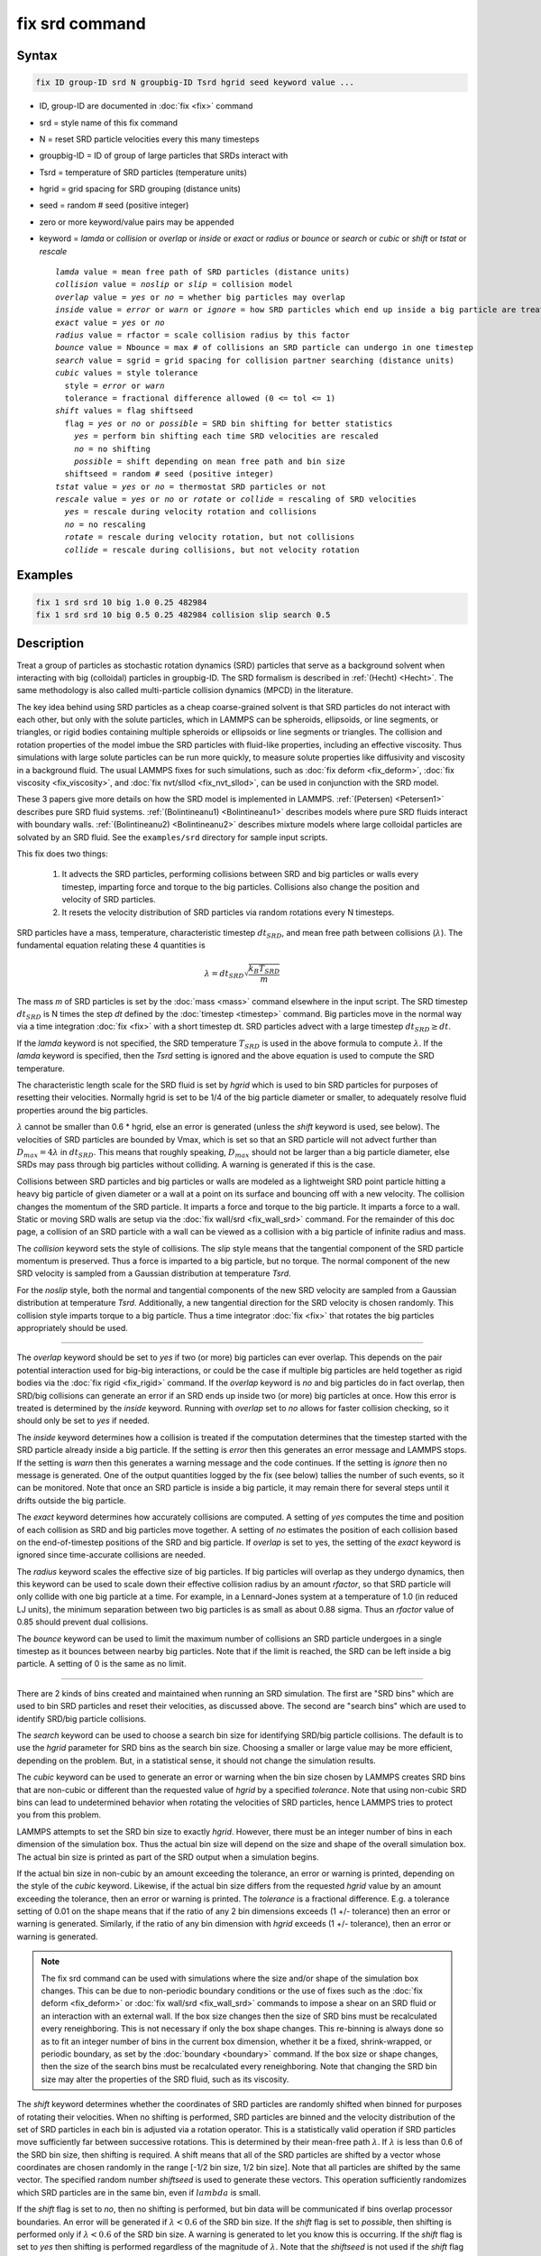 .. index:: fix srd

fix srd command
===============

Syntax
""""""

.. code-block:: LAMMPS

   fix ID group-ID srd N groupbig-ID Tsrd hgrid seed keyword value ...

* ID, group-ID are documented in :doc:`fix <fix>` command
* srd = style name of this fix command
* N = reset SRD particle velocities every this many timesteps
* groupbig-ID = ID of group of large particles that SRDs interact with
* Tsrd = temperature of SRD particles (temperature units)
* hgrid = grid spacing for SRD grouping (distance units)
* seed = random # seed (positive integer)

* zero or more keyword/value pairs may be appended
* keyword = *lamda* or *collision* or *overlap* or *inside* or *exact* or *radius* or *bounce* or *search* or *cubic* or *shift* or *tstat* or *rescale*

  .. parsed-literal::

       *lamda* value = mean free path of SRD particles (distance units)
       *collision* value = *noslip* or *slip* = collision model
       *overlap* value = *yes* or *no* = whether big particles may overlap
       *inside* value = *error* or *warn* or *ignore* = how SRD particles which end up inside a big particle are treated
       *exact* value = *yes* or *no*
       *radius* value = rfactor = scale collision radius by this factor
       *bounce* value = Nbounce = max # of collisions an SRD particle can undergo in one timestep
       *search* value = sgrid = grid spacing for collision partner searching (distance units)
       *cubic* values = style tolerance
         style = *error* or *warn*
         tolerance = fractional difference allowed (0 <= tol <= 1)
       *shift* values = flag shiftseed
         flag = *yes* or *no* or *possible* = SRD bin shifting for better statistics
           *yes* = perform bin shifting each time SRD velocities are rescaled
           *no* = no shifting
           *possible* = shift depending on mean free path and bin size
         shiftseed = random # seed (positive integer)
       *tstat* value = *yes* or *no* = thermostat SRD particles or not
       *rescale* value = *yes* or *no* or *rotate* or *collide* = rescaling of SRD velocities
         *yes* = rescale during velocity rotation and collisions
         *no* = no rescaling
         *rotate* = rescale during velocity rotation, but not collisions
         *collide* = rescale during collisions, but not velocity rotation

Examples
""""""""

.. code-block:: LAMMPS

   fix 1 srd srd 10 big 1.0 0.25 482984
   fix 1 srd srd 10 big 0.5 0.25 482984 collision slip search 0.5

Description
"""""""""""

Treat a group of particles as stochastic rotation dynamics (SRD)
particles that serve as a background solvent when interacting with big
(colloidal) particles in groupbig-ID.  The SRD formalism is described
in :ref:`(Hecht) <Hecht>`.  The same methodology is also called
multi-particle collision dynamics (MPCD) in the literature.

The key idea behind using SRD particles as a cheap coarse-grained
solvent is that SRD particles do not interact with each other, but
only with the solute particles, which in LAMMPS can be spheroids,
ellipsoids, or line segments, or triangles, or rigid bodies containing
multiple spheroids or ellipsoids or line segments or triangles.  The
collision and rotation properties of the model imbue the SRD particles
with fluid-like properties, including an effective viscosity.  Thus
simulations with large solute particles can be run more quickly, to
measure solute properties like diffusivity and viscosity in a
background fluid.  The usual LAMMPS fixes for such simulations, such
as :doc:`fix deform <fix_deform>`, :doc:`fix viscosity
<fix_viscosity>`, and :doc:`fix nvt/sllod <fix_nvt_sllod>`, can be
used in conjunction with the SRD model.

These 3 papers give more details on how the SRD model is implemented
in LAMMPS.  :ref:`(Petersen) <Petersen1>` describes pure SRD fluid
systems.  :ref:`(Bolintineanu1) <Bolintineanu1>` describes models
where pure SRD fluids interact with boundary walls.
:ref:`(Bolintineanu2) <Bolintineanu2>` describes mixture models where
large colloidal particles are solvated by an SRD fluid.  See the
``examples/srd`` directory for sample input scripts.

This fix does two things:

  1. It advects the SRD particles, performing collisions between SRD
     and big particles or walls every timestep, imparting force and torque
     to the big particles.  Collisions also change the position and
     velocity of SRD particles.

  2. It resets the velocity distribution of SRD particles via random
     rotations every N timesteps.

SRD particles have a mass, temperature, characteristic timestep
:math:`dt_{SRD}`, and mean free path between collisions
(:math:`\lambda`).  The fundamental equation relating these 4 quantities
is

.. math::

   \lambda = dt_{SRD} \sqrt{\frac{k_B T_{SRD}}{m}}

The mass *m* of SRD particles is set by the :doc:`mass <mass>` command
elsewhere in the input script.  The SRD timestep :math:`dt_{SRD}` is N
times the step *dt* defined by the :doc:`timestep <timestep>` command.
Big particles move in the normal way via a time integration :doc:`fix
<fix>` with a short timestep dt.  SRD particles advect with a large
timestep :math:`dt_{SRD} \ge dt`.

If the *lamda* keyword is not specified, the SRD temperature
:math:`T_{SRD}` is used in the above formula to compute :math:`\lambda`.
If the *lamda* keyword is specified, then the *Tsrd* setting is ignored
and the above equation is used to compute the SRD temperature.

The characteristic length scale for the SRD fluid is set by *hgrid*
which is used to bin SRD particles for purposes of resetting their
velocities.  Normally hgrid is set to be 1/4 of the big particle
diameter or smaller, to adequately resolve fluid properties around the
big particles.

:math:`\lambda` cannot be smaller than 0.6 \* hgrid, else an error is
generated (unless the *shift* keyword is used, see below).  The
velocities of SRD particles are bounded by Vmax, which is set so that an
SRD particle will not advect further than :math:`D_{max} = 4 \lambda` in
:math:`dt_{SRD}`.  This means that roughly speaking, :math:`D_{max}`
should not be larger than a big particle diameter, else SRDs may pass
through big particles without colliding.  A warning is generated if this
is the case.

Collisions between SRD particles and big particles or walls are
modeled as a lightweight SRD point particle hitting a heavy big
particle of given diameter or a wall at a point on its surface and
bouncing off with a new velocity.  The collision changes the momentum
of the SRD particle.  It imparts a force and torque to the big
particle.  It imparts a force to a wall.  Static or moving SRD walls
are setup via the :doc:`fix wall/srd <fix_wall_srd>` command.  For the
remainder of this doc page, a collision of an SRD particle with a wall
can be viewed as a collision with a big particle of infinite radius
and mass.

The *collision* keyword sets the style of collisions.  The *slip*
style means that the tangential component of the SRD particle momentum
is preserved.  Thus a force is imparted to a big particle, but no
torque.  The normal component of the new SRD velocity is sampled from
a Gaussian distribution at temperature *Tsrd*\ .

For the *noslip* style, both the normal and tangential components of
the new SRD velocity are sampled from a Gaussian distribution at
temperature *Tsrd*\ .  Additionally, a new tangential direction for the
SRD velocity is chosen randomly.  This collision style imparts torque
to a big particle.  Thus a time integrator :doc:`fix <fix>` that rotates
the big particles appropriately should be used.

----------

The *overlap* keyword should be set to *yes* if two (or more) big
particles can ever overlap.  This depends on the pair potential
interaction used for big-big interactions, or could be the case if
multiple big particles are held together as rigid bodies via the
:doc:`fix rigid <fix_rigid>` command.  If the *overlap* keyword is *no*
and big particles do in fact overlap, then SRD/big collisions can
generate an error if an SRD ends up inside two (or more) big particles
at once.  How this error is treated is determined by the *inside*
keyword.  Running with *overlap* set to *no* allows for faster collision
checking, so it should only be set to *yes* if needed.

The *inside* keyword determines how a collision is treated if the
computation determines that the timestep started with the SRD particle
already inside a big particle.  If the setting is *error* then this
generates an error message and LAMMPS stops.  If the setting is *warn*
then this generates a warning message and the code continues.  If the
setting is *ignore* then no message is generated.  One of the output
quantities logged by the fix (see below) tallies the number of such
events, so it can be monitored.  Note that once an SRD particle is
inside a big particle, it may remain there for several steps until it
drifts outside the big particle.

The *exact* keyword determines how accurately collisions are computed.
A setting of *yes* computes the time and position of each collision as
SRD and big particles move together.  A setting of *no* estimates the
position of each collision based on the end-of-timestep positions of
the SRD and big particle.  If *overlap* is set to yes, the setting of
the *exact* keyword is ignored since time-accurate collisions are
needed.

The *radius* keyword scales the effective size of big particles.  If
big particles will overlap as they undergo dynamics, then this keyword
can be used to scale down their effective collision radius by an
amount *rfactor*, so that SRD particle will only collide with one big
particle at a time.  For example, in a Lennard-Jones system at a
temperature of 1.0 (in reduced LJ units), the minimum separation
between two big particles is as small as about 0.88 sigma.  Thus an
*rfactor* value of 0.85 should prevent dual collisions.

The *bounce* keyword can be used to limit the maximum number of
collisions an SRD particle undergoes in a single timestep as it
bounces between nearby big particles.  Note that if the limit is
reached, the SRD can be left inside a big particle.  A setting of 0 is
the same as no limit.

----------

There are 2 kinds of bins created and maintained when running an SRD
simulation.  The first are "SRD bins" which are used to bin SRD
particles and reset their velocities, as discussed above.  The second
are "search bins" which are used to identify SRD/big particle
collisions.

The *search* keyword can be used to choose a search bin size for
identifying SRD/big particle collisions.  The default is to use the
*hgrid* parameter for SRD bins as the search bin size.  Choosing a
smaller or large value may be more efficient, depending on the
problem.  But, in a statistical sense, it should not change the
simulation results.

The *cubic* keyword can be used to generate an error or warning when
the bin size chosen by LAMMPS creates SRD bins that are non-cubic or
different than the requested value of *hgrid* by a specified
*tolerance*\ .  Note that using non-cubic SRD bins can lead to
undetermined behavior when rotating the velocities of SRD particles,
hence LAMMPS tries to protect you from this problem.

LAMMPS attempts to set the SRD bin size to exactly *hgrid*\ .  However,
there must be an integer number of bins in each dimension of the
simulation box.  Thus the actual bin size will depend on the size and
shape of the overall simulation box.  The actual bin size is printed
as part of the SRD output when a simulation begins.

If the actual bin size in non-cubic by an amount exceeding the
tolerance, an error or warning is printed, depending on the style of
the *cubic* keyword.  Likewise, if the actual bin size differs from
the requested *hgrid* value by an amount exceeding the tolerance, then
an error or warning is printed.  The *tolerance* is a fractional
difference.  E.g. a tolerance setting of 0.01 on the shape means that
if the ratio of any 2 bin dimensions exceeds (1 +/- tolerance) then an
error or warning is generated.  Similarly, if the ratio of any bin
dimension with *hgrid* exceeds (1 +/- tolerance), then an error or
warning is generated.

.. note::

   The fix srd command can be used with simulations where the size and/or
   shape of the simulation box changes.  This can be due to non-periodic
   boundary conditions or the use of fixes such as the :doc:`fix deform <fix_deform>` or :doc:`fix wall/srd <fix_wall_srd>` commands
   to impose a shear on an SRD fluid or an interaction with an external
   wall.  If the box size changes then the size of SRD bins must be
   recalculated every reneighboring.  This is not necessary if only the
   box shape changes.  This re-binning is always done so as to fit an
   integer number of bins in the current box dimension, whether it be a
   fixed, shrink-wrapped, or periodic boundary, as set by the
   :doc:`boundary <boundary>` command.  If the box size or shape changes,
   then the size of the search bins must be recalculated every
   reneighboring.  Note that changing the SRD bin size may alter the
   properties of the SRD fluid, such as its viscosity.

The *shift* keyword determines whether the coordinates of SRD particles
are randomly shifted when binned for purposes of rotating their
velocities.  When no shifting is performed, SRD particles are binned and
the velocity distribution of the set of SRD particles in each bin is
adjusted via a rotation operator.  This is a statistically valid
operation if SRD particles move sufficiently far between successive
rotations.  This is determined by their mean-free path :math:`\lambda`.
If :math:`\lambda` is less than 0.6 of the SRD bin size, then shifting
is required.  A shift means that all of the SRD particles are shifted by
a vector whose coordinates are chosen randomly in the range [-1/2 bin
size, 1/2 bin size].  Note that all particles are shifted by the same
vector.  The specified random number *shiftseed* is used to generate
these vectors.  This operation sufficiently randomizes which SRD
particles are in the same bin, even if :math:`lambda` is small.

If the *shift* flag is set to *no*, then no shifting is performed, but
bin data will be communicated if bins overlap processor boundaries.  An
error will be generated if :math:`\lambda < 0.6` of the SRD bin size.
If the *shift* flag is set to *possible*, then shifting is performed
only if :math:`\lambda < 0.6` of the SRD bin size.  A warning is
generated to let you know this is occurring.  If the *shift* flag is set
to *yes* then shifting is performed regardless of the magnitude of
:math:`\lambda`.  Note that the *shiftseed* is not used if the *shift*
flag is set to *no*, but must still be specified.

Note that shifting of SRD coordinates requires extra communication,
hence it should not normally be enabled unless required.

The *tstat* keyword will thermostat the SRD particles to the specified
*Tsrd*\ .  This is done every N timesteps, during the velocity rotation
operation, by rescaling the thermal velocity of particles in each SRD
bin to the desired temperature.  If there is a streaming velocity
associated with the system, e.g. due to use of the :doc:`fix deform <fix_deform>` command to perform a simulation undergoing
shear, then that is also accounted for.  The mean velocity of each bin
of SRD particles is set to the position-dependent streaming velocity,
based on the coordinates of the center of the SRD bin.  Note that
collisions of SRD particles with big particles or walls has a
thermostatting effect on the colliding particles, so it may not be
necessary to thermostat the SRD particles on a bin by bin basis in
that case.  Also note that for streaming simulations, if no
thermostatting is performed (the default), then it may take a long
time for the SRD fluid to come to equilibrium with a velocity profile
that matches the simulation box deformation.

The *rescale* keyword enables rescaling of an SRD particle's velocity
if it would travel more than 4 mean-free paths in an SRD timestep.  If
an SRD particle exceeds this velocity it is possible it will be lost
when migrating to other processors or that collisions with big
particles will be missed, either of which will generate errors.  Thus
the safest mode is to run with rescaling enabled.  However rescaling
removes kinetic energy from the system (the particle's velocity is
reduced).  The latter will not typically be a problem if
thermostatting is enabled via the *tstat* keyword or if SRD collisions
with big particles or walls effectively thermostat the system.  If you
wish to turn off rescaling (on is the default), e.g. for a pure SRD
system with no thermostatting so that the temperature does not decline
over time, the *rescale* keyword can be used.  The *no* value turns
rescaling off during collisions and the per-bin velocity rotation
operation.  The *collide* and *rotate* values turn it on for
one of the operations and off for the other.

----------

.. note::

   This fix is normally used for simulations with a huge number of
   SRD particles relative to the number of big particles, e.g. 100 to 1.
   In this scenario, computations that involve only big particles
   (neighbor list creation, communication, time integration) can slow
   down dramatically due to the large number of background SRD particles.

Three other input script commands will largely overcome this effect,
speeding up an SRD simulation by a significant amount.  These are the
:doc:`atom_modify first <atom_modify>`, :doc:`neigh_modify include <neigh_modify>`, and :doc:`comm_modify group <comm_modify>`
commands.  Each takes a group-ID as an argument, which in this case
should be the group-ID of the big solute particles.

Additionally, when a :doc:`pair_style <pair_style>` for big/big particle
interactions is specified, the :doc:`pair_coeff <pair_coeff>` command
should be used to turn off big/SRD interactions, e.g. by setting their
epsilon or cutoff length to 0.0.

The "delete_atoms overlap" command may be useful in setting up an SRD
simulation to ensure there are no initial overlaps between big and SRD
particles.

----------

Restart, fix_modify, output, run start/stop, minimize info
"""""""""""""""""""""""""""""""""""""""""""""""""""""""""""

No information about this fix is written to :doc:`binary restart files <restart>`.  None of the :doc:`fix_modify <fix_modify>` options
are relevant to this fix.

This fix tabulates several SRD statistics which are stored in a vector
of length 12, which can be accessed by various :doc:`output commands <Howto_output>`.  The vector values calculated by this fix
are "intensive", meaning they do not scale with the size of the
simulation.  Technically, the first 8 do scale with the size of the
simulation, but treating them as intensive means they are not scaled
when printed as part of thermodynamic output.

These are the 12 quantities.  All are values for the current timestep,
except for quantity 5 and the last three, each of which are
cumulative quantities since the beginning of the run.

(1) # of SRD/big collision checks performed
(2) # of SRDs which had a collision
(3) # of SRD/big collisions (including multiple bounces)
(4) # of SRD particles inside a big particle
(5) # of SRD particles whose velocity was rescaled to be < Vmax
(6) # of bins for collision searching
(7) # of bins for SRD velocity rotation
(8) # of bins in which SRD temperature was computed
(9) SRD temperature
(10) # of SRD particles which have undergone max # of bounces
(11) max # of bounces any SRD particle has had in a single step
(12) # of reneighborings due to SRD particles moving too far

No parameter of this fix can be used with the *start/stop* keywords of
the :doc:`run <run>` command.  This fix is not invoked during
:doc:`energy minimization <minimize>`.

Restrictions
""""""""""""

This command can only be used if LAMMPS was built with the SRD package.
See the :doc:`Build package <Build_package>` doc page for more info.

Related commands
""""""""""""""""

:doc:`fix wall/srd <fix_wall_srd>`

Default
"""""""

The option defaults are: *lamda* (:math:`\lambda`) is inferred from *Tsrd*,
collision = noslip, overlap = no, inside = error, exact = yes, radius =
1.0, bounce = 0, search = hgrid, cubic = error 0.01, shift = no, tstat =
no, and rescale = yes.

----------

.. _Hecht:

**(Hecht)** Hecht, Harting, Ihle, Herrmann, Phys Rev E, 72, 011408 (2005).

.. _Petersen1:

**(Petersen)** Petersen, Lechman, Plimpton, Grest, in' t Veld, Schunk, J
Chem Phys, 132, 174106 (2010).

.. _Bolintineanu1:

**(Bolintineanu1)** Bolintineanu, Lechman, Plimpton, Grest, Phys Rev E, 86, 066703 (2012).

.. _Bolintineanu2:

**(Bolintineanu2)** Bolintineanu, Grest, Lechman, Pierce, Plimpton, Schunk, Comp Particle Mechanics, 1, 321-356 (2014).
